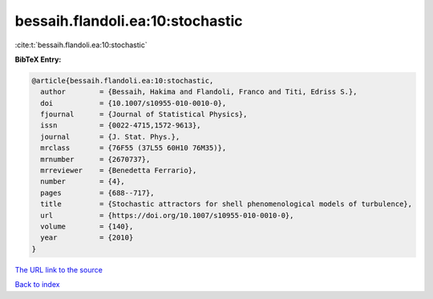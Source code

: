 bessaih.flandoli.ea:10:stochastic
=================================

:cite:t:`bessaih.flandoli.ea:10:stochastic`

**BibTeX Entry:**

.. code-block:: bibtex

   @article{bessaih.flandoli.ea:10:stochastic,
     author        = {Bessaih, Hakima and Flandoli, Franco and Titi, Edriss S.},
     doi           = {10.1007/s10955-010-0010-0},
     fjournal      = {Journal of Statistical Physics},
     issn          = {0022-4715,1572-9613},
     journal       = {J. Stat. Phys.},
     mrclass       = {76F55 (37L55 60H10 76M35)},
     mrnumber      = {2670737},
     mrreviewer    = {Benedetta Ferrario},
     number        = {4},
     pages         = {688--717},
     title         = {Stochastic attractors for shell phenomenological models of turbulence},
     url           = {https://doi.org/10.1007/s10955-010-0010-0},
     volume        = {140},
     year          = {2010}
   }

`The URL link to the source <https://doi.org/10.1007/s10955-010-0010-0>`__


`Back to index <../By-Cite-Keys.html>`__
